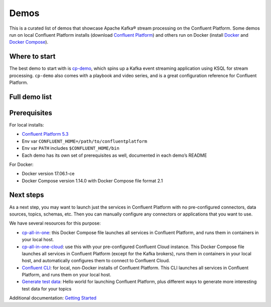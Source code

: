 Demos
=====

This is a curated list of demos that showcase Apache Kafka® stream
processing on the Confluent Platform. Some demos run on local Confluent
Platform installs (download `Confluent
Platform <https://www.confluent.io/download/>`__) and others run on
Docker (install `Docker <https://docs.docker.com/install/>`__ and
`Docker Compose <https://docs.docker.com/compose/install/>`__).

Where to start
--------------

The best demo to start with is
`cp-demo <https://github.com/confluentinc/cp-demo>`__, which spins up a
Kafka event streaming application using KSQL for stream processing.
``cp-demo`` also comes with a playbook and video series, and is a great
configuration reference for Confluent Platform.

Full demo list
--------------

.. raw:: html

    <table class="data-table">
    <thead>
    <tr>
    <th>Demo</th>
    <th>Local</th>
    <th>Docker</th>
    <th>Category</th>
    <th>Description</th>
    </tr>
    </thead>
    <tbody>
    <tr>
    <td><a href="/confluentinc/examples/blob/5.3.0-post/clients/README.md">Avro</a></td>
    <td><a href="/confluentinc/examples/blob/5.3.0-post/clients/README.md">Y</a></td>
    <td>N</td>
    <td>Confluent Platform</td>
    <td>Examples of client applications using Avro and Confluent Schema Registry</td>
    </tr>
    <tr>
    <td><a href="https://github.com/confluentinc/demo-scene/blob/master/no-more-silos-mysql/demo_no-more-silos.adoc">CDC with MySQL</a></td>
    <td>N</td>
    <td><a href="https://github.com/confluentinc/demo-scene/blob/master/no-more-silos-mysql/demo_no-more-silos.adoc">Y</a></td>
    <td>Data Pipelines</td>
    <td>Self-paced steps to setup a change data capture (CDC) pipeline</td>
    </tr>
    <tr>
    <td><a href="/confluentinc/examples/blob/5.3.0-post/postgres-debezium-ksql-elasticsearch/README.md">CDC with Postgres</a></td>
    <td>N</td>
    <td><a href="/confluentinc/examples/blob/5.3.0-post/postgres-debezium-ksql-elasticsearch/README.md">Y</a></td>
    <td>Data Pipelines</td>
    <td>Enrich event stream data with CDC data from Postgres and then stream into Elasticsearch</td>
    </tr>
    <tr>
    <td><a href="/confluentinc/examples/blob/5.3.0-post/clickstream/README.md">Clickstream</a></td>
    <td><a href="/confluentinc/examples/blob/5.3.0-post/clickstream/README.md">Y</a></td>
    <td><a href="https://docs.confluent.io/current/ksql/docs/tutorials/clickstream-docker.html#ksql-clickstream-docker" rel="nofollow">Y</a></td>
    <td>Stream Processing</td>
    <td>Automated version of the <a href="https://docs.confluent.io/current/ksql/docs/tutorials/clickstream-docker.html#ksql-clickstream-docker" rel="nofollow">KSQL Clickstream demo</a></td>
    </tr>
    <tr>
    <td><a href="/confluentinc/examples/blob/5.3.0-post/clients/cloud/README.md">Clients to Cloud</a></td>
    <td><a href="/confluentinc/examples/blob/5.3.0-post/clients/cloud/README.md">Y</a></td>
    <td>N</td>
    <td>Confluent Cloud</td>
    <td>Examples of client applications in different programming languages connecting to <a href="https://www.confluent.io/confluent-cloud/" rel="nofollow">Confluent Cloud</a></td>
    </tr>
    <tr>
    <td><a href="/confluentinc/examples/blob/5.3.0-post/connect-streams-pipeline/README.md">Connect and Kafka Streams</a></td>
    <td><a href="/confluentinc/examples/blob/5.3.0-post/connect-streams-pipeline/README.md">Y</a></td>
    <td>N</td>
    <td>Data Pipeline</td>
    <td>Demonstrate various ways, with and without Kafka Connect, to get data into Kafka topics and then loaded for use by the Kafka Streams API</td>
    </tr>
    <tr>
    <td><a href="/confluentinc/examples/blob/5.3.0-post/wikipedia/README.md">CP Demo</a></td>
    <td><a href="/confluentinc/examples/blob/5.3.0-post/wikipedia/README.md">Y</a></td>
    <td><a href="https://github.com/confluentinc/cp-demo">Y</a></td>
    <td>Confluent Platform</td>
    <td><a href="https://docs.confluent.io/current/tutorials/cp-demo/docs/index.html" rel="nofollow">Confluent Platform Demo</a> with a playbook for Kafka streaming ETL deployments</td>
    </tr>
    <tr>
    <td><a href="/confluentinc/examples/blob/5.3.0-post/cp-quickstart/README.md">CP Quickstart</a></td>
    <td><a href="/confluentinc/examples/blob/5.3.0-post/cp-quickstart/README.md">Y</a></td>
    <td><a href="https://docs.confluent.io/current/quickstart/ce-docker-quickstart.html#ce-docker-quickstart" rel="nofollow">Y</a></td>
    <td>Confluent Platform</td>
    <td>Automated version of the <a href="https://docs.confluent.io/current/quickstart.html" rel="nofollow">Confluent Platform Quickstart</a></td>
    </tr>
    <tr>
    <td><a href="https://github.com/confluentinc/demo-scene/blob/master/gcp-pipeline/README.adoc">GCP pipeline</a></td>
    <td>N</td>
    <td><a href="https://github.com/confluentinc/demo-scene/blob/master/gcp-pipeline/README.adoc">Y</a></td>
    <td>Data Pipeline</td>
    <td>Work with <a href="https://www.confluent.io/confluent-cloud/" rel="nofollow">Confluent Cloud</a> to build cool pipelines into Google Cloud Platform (GCP)</td>
    </tr>
    <tr>
    <td><a href="/confluentinc/examples/blob/5.3.0-post/ccloud/README.md">Hybrid cloud</a></td>
    <td><a href="/confluentinc/examples/blob/5.3.0-post/ccloud/README.md">Y</a></td>
    <td><a href="/confluentinc/examples/blob/5.3.0-post/ccloud/README.md">Y</a></td>
    <td>Confluent Cloud</td>
    <td>End-to-end demo of a hybrid Kafka Cluster between <a href="https://www.confluent.io/confluent-cloud/" rel="nofollow">Confluent Cloud</a> and on-prem using Confluent Replicator</td>
    </tr>
    <tr>
    <td><a href="/confluentinc/examples/blob/5.3.0-post/kinesis-cloud/README.md">Kinesis to Cloud</a></td>
    <td><a href="/confluentinc/examples/blob/5.3.0-post/kinesis-cloud/README.md">Y</a></td>
    <td>N</td>
    <td>Confluent Cloud</td>
    <td>AWS Kinesis -&gt; Confluent Cloud -&gt; Google Cloud Storage pipeline</td>
    </tr>
    <tr>
    <td><a href="https://github.com/confluentinc/demo-scene/blob/master/ksql-udf-advanced-example/README.md">KSQL UDF</a></td>
    <td><a href="https://github.com/confluentinc/demo-scene/blob/master/ksql-udf-advanced-example/README.md">Y</a></td>
    <td>N</td>
    <td>Stream Processing</td>
    <td>Advanced KSQL <a href="https://www.confluent.io/blog/build-udf-udaf-ksql-5-0" rel="nofollow">UDF</a> use case for connected cars</td>
    </tr>
    <tr>
    <td><a href="https://github.com/confluentinc/demo-scene/blob/master/ksql-workshop/">KSQL workshop</a></td>
    <td>N</td>
    <td><a href="https://github.com/confluentinc/demo-scene/blob/master/ksql-workshop/">Y</a></td>
    <td>Stream Processing</td>
    <td>showcases Kafka stream processing using KSQL and can run self-guided as a KSQL workshop</td>
    </tr>
    <tr>
    <td><a href="/confluentinc/examples/blob/5.3.0-post/microservices-orders/README.md">Microservices ecosystem</a></td>
    <td><a href="/confluentinc/examples/blob/5.3.0-post/microservices-orders/README.md">Y</a></td>
    <td>N</td>
    <td>Stream Processing</td>
    <td><a href="https://github.com/confluentinc/kafka-streams-examples/tree/5.2.2-post/src/main/java/io/confluent/examples/streams/microservices">Microservices Orders Demo Application</a> integrated into the Confluent Platform</td>
    </tr>
    <tr>
    <td><a href="https://github.com/confluentinc/demo-scene/blob/master/mqtt-connect-connector-demo/README.md">MQTT</a></td>
    <td><a href="https://github.com/confluentinc/demo-scene/blob/master/mqtt-connect-connector-demo/README.md">Y</a></td>
    <td>N</td>
    <td>Data Pipeline</td>
    <td>Internet of Things (IoT) integration example using Apache Kafka + Kafka Connect + MQTT Connector + Sensor Data</td>
    </tr>
    <tr>
    <td><a href="https://github.com/confluentinc/cp-docker-images/tree/5.2.2-post/examples/multi-datacenter">Multi datacenter</a></td>
    <td>N</td>
    <td><a href="https://github.com/confluentinc/cp-docker-images/tree/5.2.2-post/examples/multi-datacenter">Y</a></td>
    <td>Confluent Platform</td>
    <td>This demo deploys an active-active multi-datacenter design, with two instances of Confluent Replicator copying data bidirectionally between the datacenters</td>
    </tr>
    <tr>
    <td><a href="/confluentinc/examples/blob/5.3.0-post/music/README.md">Music demo</a></td>
    <td><a href="/confluentinc/examples/blob/5.3.0-post/music/README.md">Y</a></td>
    <td><a href="/confluentinc/examples/blob/5.3.0-post/music/README.md">Y</a></td>
    <td>Stream Processing</td>
    <td>KSQL version of the <a href="https://docs.confluent.io/current/streams/kafka-streams-examples/docs/index.html" rel="nofollow">Kafka Streams Demo Application</a></td>
    </tr>
    <tr>
    <td><a href="/confluentinc/examples/blob/5.3.0-post/mysql-debezium/README.md">MySQL and Debezium</a></td>
    <td><a href="/confluentinc/examples/blob/5.3.0-post/mysql-debezium/README.md">Y</a></td>
    <td><a href="https://github.com/confluentinc/demo-scene/tree/master/build-a-streaming-pipeline">Y</a></td>
    <td>Data Pipelines</td>
    <td>End-to-end streaming ETL with KSQL for stream processing using the <a href="http://debezium.io/docs/connectors/mysql/" rel="nofollow">Debezium Connector for MySQL</a></td>
    </tr>
    <tr>
    <td><a href="https://github.com/confluentinc/demo-scene/blob/master/oracle-ksql-elasticsearch/oracle-ksql-elasticsearch-docker.adoc">Oracle, KSQL, Elasticsearch</a></td>
    <td>N</td>
    <td>Y</td>
    <td>Data Pipelines</td>
    <td>Stream data from Oracle, enrich and filter with KSQL, and then stream into Elasticsearch</td>
    </tr>
    <tr>
    <td><a href="/confluentinc/examples/blob/5.3.0-post/security/README.md">Security</a></td>
    <td>Y</td>
    <td>N</td>
    <td>Confluent Platform</td>
    <td>Examples of Confluent Platform security features including ACLs for Confluent Cloud Enterprise, Role-based Access Control, and Secret Protection</td>
    </tr>
    <tr>
    <td><a href="https://github.com/confluentinc/demo-scene/tree/master/syslog">Syslog</a></td>
    <td>N</td>
    <td>Y</td>
    <td>Data Pipelines</td>
    <td>Real-time syslog processing with Apache Kafka and KSQL: filtering logs, event-driven alerting, enriching events</td>
    </tr>
    </tbody>
    </table>

Prerequisites
-------------

For local installs:

-  `Confluent Platform 5.3 <https://www.confluent.io/download/>`__
-  Env var ``CONFLUENT_HOME=/path/to/confluentplatform``
-  Env var ``PATH`` includes ``$CONFLUENT_HOME/bin``
-  Each demo has its own set of prerequisites as well, documented in
   each demo’s README

For Docker:

-  Docker version 17.06.1-ce
-  Docker Compose version 1.14.0 with Docker Compose file format 2.1

Next steps
----------

As a next step, you may want to launch just the services in Confluent
Platform with no pre-configured connectors, data sources, topics,
schemas, etc. Then you can manually configure any connectors or
applications that you want to use.

We have several resources for this purpose:

-  `cp-all-in-one <https://github.com/confluentinc/cp-docker-images/tree/5.3.0-post/examples/cp-all-in-one>`__:
   this Docker Compose file launches all services in Confluent Platform,
   and runs them in containers in your local host.
-  `cp-all-in-one-cloud <https://github.com/confluentinc/cp-docker-images/tree/5.3.0-post/examples/cp-all-in-one-cloud>`__:
   use this with your pre-configured Confluent Cloud instance. This
   Docker Compose file launches all services in Confluent Platform
   (except for the Kafka brokers), runs them in containers in your local
   host, and automatically configures them to connect to Confluent
   Cloud.
-  `Confluent CLI <https://docs.confluent.io/current/cli/index.html>`__:
   for local, non-Docker installs of Confluent Platform. This CLI
   launches all services in Confluent Platform, and runs them on your
   local host.
-  `Generate test
   data <https://www.confluent.io/blog/easy-ways-generate-test-data-kafka>`__:
   Hello world for launching Confluent Platform, plus different ways to
   generate more interesting test data for your topics

Additional documentation: `Getting
Started <https://docs.confluent.io/current/getting-started.html>`__
